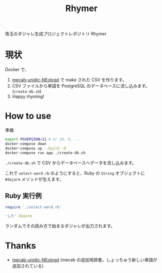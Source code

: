 #+TITLE: Rhymer

珠玉のダジャレ生成プロジェクトレポジトリ Rhymer

* 現状

Docker で、

1. [[https://github.com/neologd/mecab-unidic-neologd][mecab-unidic-NEologd]] で make された CSV を作ります。
2. CSV ファイルから単語を PostgreSQL のデータベースに流し込みます。(=create-db.sh=)
3. Happy rhyming!


* How to use
準備

#+BEGIN_SRC sh
export PGVERSION=11 # or 10, 9, ...
docker-compose down
docker-compose up --build -d
docker-compose run app ./create-db.sh
#+END_SRC

=./create-db.sh= で CSV からデータベースへデータを流し込みます。

これで =select-word.rb= のようにすると、Ruby の =String= オブジェクトに ~#dajare~ メソッドが生えます。

** Ruby 実行例
#+BEGIN_SRC ruby
require './select-word.rb'

'した'.dajare
#+END_SRC
ランダムでその読み方で始まるダジャレが出力されます。



* Thanks
- [[https://github.com/neologd/mecab-unidic-neologd][mecab-unidic-NEologd]] (mecab の追加用辞書。しょっちゅう新しい単語が追加されている)
